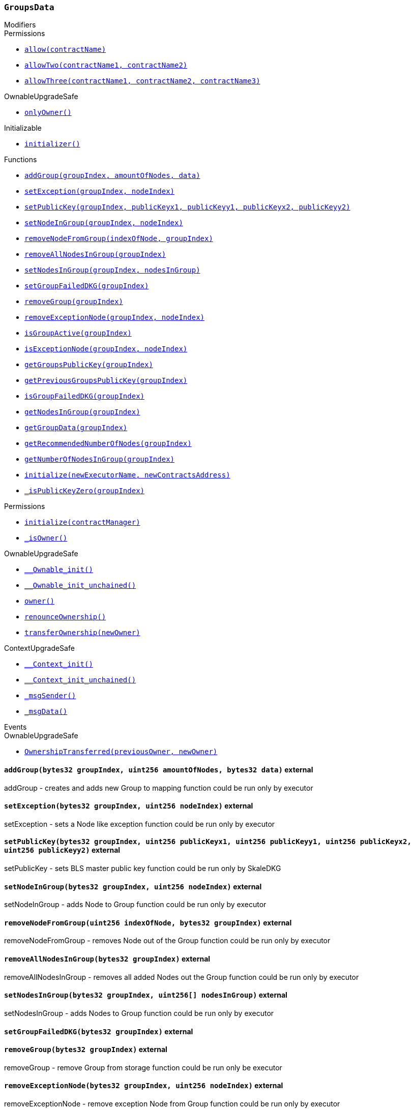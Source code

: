 :GroupsData: pass:normal[xref:#GroupsData,`++GroupsData++`]]
:groups: pass:normal[xref:#GroupsData-groups-mapping-bytes32----struct-GroupsData-Group-,`++groups++`]]
:previousPublicKeys: pass:normal[xref:#GroupsData-previousPublicKeys-mapping-bytes32----uint256-4----,`++previousPublicKeys++`]]
:_executorName: pass:normal[xref:#GroupsData-_executorName-string,`++_executorName++`]]
:addGroup: pass:normal[xref:#GroupsData-addGroup-bytes32-uint256-bytes32-,`++addGroup++`]]
:setException: pass:normal[xref:#GroupsData-setException-bytes32-uint256-,`++setException++`]]
:setPublicKey: pass:normal[xref:#GroupsData-setPublicKey-bytes32-uint256-uint256-uint256-uint256-,`++setPublicKey++`]]
:setNodeInGroup: pass:normal[xref:#GroupsData-setNodeInGroup-bytes32-uint256-,`++setNodeInGroup++`]]
:removeNodeFromGroup: pass:normal[xref:#GroupsData-removeNodeFromGroup-uint256-bytes32-,`++removeNodeFromGroup++`]]
:removeAllNodesInGroup: pass:normal[xref:#GroupsData-removeAllNodesInGroup-bytes32-,`++removeAllNodesInGroup++`]]
:setNodesInGroup: pass:normal[xref:#GroupsData-setNodesInGroup-bytes32-uint256---,`++setNodesInGroup++`]]
:setGroupFailedDKG: pass:normal[xref:#GroupsData-setGroupFailedDKG-bytes32-,`++setGroupFailedDKG++`]]
:removeGroup: pass:normal[xref:#GroupsData-removeGroup-bytes32-,`++removeGroup++`]]
:removeExceptionNode: pass:normal[xref:#GroupsData-removeExceptionNode-bytes32-uint256-,`++removeExceptionNode++`]]
:isGroupActive: pass:normal[xref:#GroupsData-isGroupActive-bytes32-,`++isGroupActive++`]]
:isExceptionNode: pass:normal[xref:#GroupsData-isExceptionNode-bytes32-uint256-,`++isExceptionNode++`]]
:getGroupsPublicKey: pass:normal[xref:#GroupsData-getGroupsPublicKey-bytes32-,`++getGroupsPublicKey++`]]
:getPreviousGroupsPublicKey: pass:normal[xref:#GroupsData-getPreviousGroupsPublicKey-bytes32-,`++getPreviousGroupsPublicKey++`]]
:isGroupFailedDKG: pass:normal[xref:#GroupsData-isGroupFailedDKG-bytes32-,`++isGroupFailedDKG++`]]
:getNodesInGroup: pass:normal[xref:#GroupsData-getNodesInGroup-bytes32-,`++getNodesInGroup++`]]
:getGroupData: pass:normal[xref:#GroupsData-getGroupData-bytes32-,`++getGroupData++`]]
:getRecommendedNumberOfNodes: pass:normal[xref:#GroupsData-getRecommendedNumberOfNodes-bytes32-,`++getRecommendedNumberOfNodes++`]]
:getNumberOfNodesInGroup: pass:normal[xref:#GroupsData-getNumberOfNodesInGroup-bytes32-,`++getNumberOfNodesInGroup++`]]
:initialize: pass:normal[xref:#GroupsData-initialize-string-address-,`++initialize++`]]
:_isPublicKeyZero: pass:normal[xref:#GroupsData-_isPublicKeyZero-bytes32-,`++_isPublicKeyZero++`]]

[.contract]
[[GroupsData]]
=== `++GroupsData++`



[.contract-index]
.Modifiers
--

[.contract-subindex-inherited]
.Permissions
* <<Permissions-allow-string-,`++allow(contractName)++`>>
* <<Permissions-allowTwo-string-string-,`++allowTwo(contractName1, contractName2)++`>>
* <<Permissions-allowThree-string-string-string-,`++allowThree(contractName1, contractName2, contractName3)++`>>

[.contract-subindex-inherited]
.OwnableUpgradeSafe
* <<OwnableUpgradeSafe-onlyOwner--,`++onlyOwner()++`>>

[.contract-subindex-inherited]
.ContextUpgradeSafe

[.contract-subindex-inherited]
.Initializable
* <<Initializable-initializer--,`++initializer()++`>>

[.contract-subindex-inherited]
.IGroupsData

--

[.contract-index]
.Functions
--
* <<GroupsData-addGroup-bytes32-uint256-bytes32-,`++addGroup(groupIndex, amountOfNodes, data)++`>>
* <<GroupsData-setException-bytes32-uint256-,`++setException(groupIndex, nodeIndex)++`>>
* <<GroupsData-setPublicKey-bytes32-uint256-uint256-uint256-uint256-,`++setPublicKey(groupIndex, publicKeyx1, publicKeyy1, publicKeyx2, publicKeyy2)++`>>
* <<GroupsData-setNodeInGroup-bytes32-uint256-,`++setNodeInGroup(groupIndex, nodeIndex)++`>>
* <<GroupsData-removeNodeFromGroup-uint256-bytes32-,`++removeNodeFromGroup(indexOfNode, groupIndex)++`>>
* <<GroupsData-removeAllNodesInGroup-bytes32-,`++removeAllNodesInGroup(groupIndex)++`>>
* <<GroupsData-setNodesInGroup-bytes32-uint256---,`++setNodesInGroup(groupIndex, nodesInGroup)++`>>
* <<GroupsData-setGroupFailedDKG-bytes32-,`++setGroupFailedDKG(groupIndex)++`>>
* <<GroupsData-removeGroup-bytes32-,`++removeGroup(groupIndex)++`>>
* <<GroupsData-removeExceptionNode-bytes32-uint256-,`++removeExceptionNode(groupIndex, nodeIndex)++`>>
* <<GroupsData-isGroupActive-bytes32-,`++isGroupActive(groupIndex)++`>>
* <<GroupsData-isExceptionNode-bytes32-uint256-,`++isExceptionNode(groupIndex, nodeIndex)++`>>
* <<GroupsData-getGroupsPublicKey-bytes32-,`++getGroupsPublicKey(groupIndex)++`>>
* <<GroupsData-getPreviousGroupsPublicKey-bytes32-,`++getPreviousGroupsPublicKey(groupIndex)++`>>
* <<GroupsData-isGroupFailedDKG-bytes32-,`++isGroupFailedDKG(groupIndex)++`>>
* <<GroupsData-getNodesInGroup-bytes32-,`++getNodesInGroup(groupIndex)++`>>
* <<GroupsData-getGroupData-bytes32-,`++getGroupData(groupIndex)++`>>
* <<GroupsData-getRecommendedNumberOfNodes-bytes32-,`++getRecommendedNumberOfNodes(groupIndex)++`>>
* <<GroupsData-getNumberOfNodesInGroup-bytes32-,`++getNumberOfNodesInGroup(groupIndex)++`>>
* <<GroupsData-initialize-string-address-,`++initialize(newExecutorName, newContractsAddress)++`>>
* <<GroupsData-_isPublicKeyZero-bytes32-,`++_isPublicKeyZero(groupIndex)++`>>

[.contract-subindex-inherited]
.Permissions
* <<Permissions-initialize-address-,`++initialize(contractManager)++`>>
* <<Permissions-_isOwner--,`++_isOwner()++`>>

[.contract-subindex-inherited]
.OwnableUpgradeSafe
* <<OwnableUpgradeSafe-__Ownable_init--,`++__Ownable_init()++`>>
* <<OwnableUpgradeSafe-__Ownable_init_unchained--,`++__Ownable_init_unchained()++`>>
* <<OwnableUpgradeSafe-owner--,`++owner()++`>>
* <<OwnableUpgradeSafe-renounceOwnership--,`++renounceOwnership()++`>>
* <<OwnableUpgradeSafe-transferOwnership-address-,`++transferOwnership(newOwner)++`>>

[.contract-subindex-inherited]
.ContextUpgradeSafe
* <<ContextUpgradeSafe-__Context_init--,`++__Context_init()++`>>
* <<ContextUpgradeSafe-__Context_init_unchained--,`++__Context_init_unchained()++`>>
* <<ContextUpgradeSafe-_msgSender--,`++_msgSender()++`>>
* <<ContextUpgradeSafe-_msgData--,`++_msgData()++`>>

[.contract-subindex-inherited]
.Initializable

[.contract-subindex-inherited]
.IGroupsData

--

[.contract-index]
.Events
--

[.contract-subindex-inherited]
.Permissions

[.contract-subindex-inherited]
.OwnableUpgradeSafe
* <<OwnableUpgradeSafe-OwnershipTransferred-address-address-,`++OwnershipTransferred(previousOwner, newOwner)++`>>

[.contract-subindex-inherited]
.ContextUpgradeSafe

[.contract-subindex-inherited]
.Initializable

[.contract-subindex-inherited]
.IGroupsData

--


[.contract-item]
[[GroupsData-addGroup-bytes32-uint256-bytes32-]]
==== `++addGroup(++[.var-type]#++bytes32++#++ ++[.var-name]#++groupIndex++#++, ++[.var-type]#++uint256++#++ ++[.var-name]#++amountOfNodes++#++, ++[.var-type]#++bytes32++#++ ++[.var-name]#++data++#++)++` [.item-kind]#external#

addGroup - creates and adds new Group to mapping
function could be run only by executor


[.contract-item]
[[GroupsData-setException-bytes32-uint256-]]
==== `++setException(++[.var-type]#++bytes32++#++ ++[.var-name]#++groupIndex++#++, ++[.var-type]#++uint256++#++ ++[.var-name]#++nodeIndex++#++)++` [.item-kind]#external#

setException - sets a Node like exception
function could be run only by executor


[.contract-item]
[[GroupsData-setPublicKey-bytes32-uint256-uint256-uint256-uint256-]]
==== `++setPublicKey(++[.var-type]#++bytes32++#++ ++[.var-name]#++groupIndex++#++, ++[.var-type]#++uint256++#++ ++[.var-name]#++publicKeyx1++#++, ++[.var-type]#++uint256++#++ ++[.var-name]#++publicKeyy1++#++, ++[.var-type]#++uint256++#++ ++[.var-name]#++publicKeyx2++#++, ++[.var-type]#++uint256++#++ ++[.var-name]#++publicKeyy2++#++)++` [.item-kind]#external#

setPublicKey - sets BLS master public key
function could be run only by SkaleDKG


[.contract-item]
[[GroupsData-setNodeInGroup-bytes32-uint256-]]
==== `++setNodeInGroup(++[.var-type]#++bytes32++#++ ++[.var-name]#++groupIndex++#++, ++[.var-type]#++uint256++#++ ++[.var-name]#++nodeIndex++#++)++` [.item-kind]#external#

setNodeInGroup - adds Node to Group
function could be run only by executor


[.contract-item]
[[GroupsData-removeNodeFromGroup-uint256-bytes32-]]
==== `++removeNodeFromGroup(++[.var-type]#++uint256++#++ ++[.var-name]#++indexOfNode++#++, ++[.var-type]#++bytes32++#++ ++[.var-name]#++groupIndex++#++)++` [.item-kind]#external#

removeNodeFromGroup - removes Node out of the Group
function could be run only by executor


[.contract-item]
[[GroupsData-removeAllNodesInGroup-bytes32-]]
==== `++removeAllNodesInGroup(++[.var-type]#++bytes32++#++ ++[.var-name]#++groupIndex++#++)++` [.item-kind]#external#

removeAllNodesInGroup - removes all added Nodes out the Group
function could be run only by executor


[.contract-item]
[[GroupsData-setNodesInGroup-bytes32-uint256---]]
==== `++setNodesInGroup(++[.var-type]#++bytes32++#++ ++[.var-name]#++groupIndex++#++, ++[.var-type]#++uint256[]++#++ ++[.var-name]#++nodesInGroup++#++)++` [.item-kind]#external#

setNodesInGroup - adds Nodes to Group
function could be run only by executor


[.contract-item]
[[GroupsData-setGroupFailedDKG-bytes32-]]
==== `++setGroupFailedDKG(++[.var-type]#++bytes32++#++ ++[.var-name]#++groupIndex++#++)++` [.item-kind]#external#



[.contract-item]
[[GroupsData-removeGroup-bytes32-]]
==== `++removeGroup(++[.var-type]#++bytes32++#++ ++[.var-name]#++groupIndex++#++)++` [.item-kind]#external#

removeGroup - remove Group from storage
function could be run only be executor


[.contract-item]
[[GroupsData-removeExceptionNode-bytes32-uint256-]]
==== `++removeExceptionNode(++[.var-type]#++bytes32++#++ ++[.var-name]#++groupIndex++#++, ++[.var-type]#++uint256++#++ ++[.var-name]#++nodeIndex++#++)++` [.item-kind]#external#

removeExceptionNode - remove exception Node from Group
function could be run only by executor


[.contract-item]
[[GroupsData-isGroupActive-bytes32-]]
==== `++isGroupActive(++[.var-type]#++bytes32++#++ ++[.var-name]#++groupIndex++#++) → ++[.var-type]#++bool++#++++` [.item-kind]#external#

isGroupActive - checks is Group active


[.contract-item]
[[GroupsData-isExceptionNode-bytes32-uint256-]]
==== `++isExceptionNode(++[.var-type]#++bytes32++#++ ++[.var-name]#++groupIndex++#++, ++[.var-type]#++uint256++#++ ++[.var-name]#++nodeIndex++#++) → ++[.var-type]#++bool++#++++` [.item-kind]#external#

isExceptionNode - checks is Node - exception at given Group


[.contract-item]
[[GroupsData-getGroupsPublicKey-bytes32-]]
==== `++getGroupsPublicKey(++[.var-type]#++bytes32++#++ ++[.var-name]#++groupIndex++#++) → ++[.var-type]#++uint256++#++, ++[.var-type]#++uint256++#++, ++[.var-type]#++uint256++#++, ++[.var-type]#++uint256++#++++` [.item-kind]#external#

getGroupsPublicKey - shows Groups public key


[.contract-item]
[[GroupsData-getPreviousGroupsPublicKey-bytes32-]]
==== `++getPreviousGroupsPublicKey(++[.var-type]#++bytes32++#++ ++[.var-name]#++groupIndex++#++) → ++[.var-type]#++uint256++#++, ++[.var-type]#++uint256++#++, ++[.var-type]#++uint256++#++, ++[.var-type]#++uint256++#++++` [.item-kind]#external#



[.contract-item]
[[GroupsData-isGroupFailedDKG-bytes32-]]
==== `++isGroupFailedDKG(++[.var-type]#++bytes32++#++ ++[.var-name]#++groupIndex++#++) → ++[.var-type]#++bool++#++++` [.item-kind]#external#



[.contract-item]
[[GroupsData-getNodesInGroup-bytes32-]]
==== `++getNodesInGroup(++[.var-type]#++bytes32++#++ ++[.var-name]#++groupIndex++#++) → ++[.var-type]#++uint256[]++#++++` [.item-kind]#external#

getNodesInGroup - shows Nodes in Group


[.contract-item]
[[GroupsData-getGroupData-bytes32-]]
==== `++getGroupData(++[.var-type]#++bytes32++#++ ++[.var-name]#++groupIndex++#++) → ++[.var-type]#++bytes32++#++++` [.item-kind]#external#

getGroupsData - shows Groups extra data


[.contract-item]
[[GroupsData-getRecommendedNumberOfNodes-bytes32-]]
==== `++getRecommendedNumberOfNodes(++[.var-type]#++bytes32++#++ ++[.var-name]#++groupIndex++#++) → ++[.var-type]#++uint256++#++++` [.item-kind]#external#

getRecommendedNumberOfNodes - shows recommended number of Nodes


[.contract-item]
[[GroupsData-getNumberOfNodesInGroup-bytes32-]]
==== `++getNumberOfNodesInGroup(++[.var-type]#++bytes32++#++ ++[.var-name]#++groupIndex++#++) → ++[.var-type]#++uint256++#++++` [.item-kind]#external#

getNumberOfNodesInGroup - shows number of Nodes in Group


[.contract-item]
[[GroupsData-initialize-string-address-]]
==== `++initialize(++[.var-type]#++string++#++ ++[.var-name]#++newExecutorName++#++, ++[.var-type]#++address++#++ ++[.var-name]#++newContractsAddress++#++)++` [.item-kind]#public#

constructor in Permissions approach


[.contract-item]
[[GroupsData-_isPublicKeyZero-bytes32-]]
==== `++_isPublicKeyZero(++[.var-type]#++bytes32++#++ ++[.var-name]#++groupIndex++#++) → ++[.var-type]#++bool++#++++` [.item-kind]#internal#




